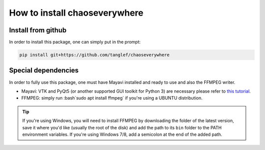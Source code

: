 How to install chaoseverywhere
=================================

.. role:: bash(code)
   :language: bash

Install from github
^^^^^^^^^^^^^^^^^^^^^^

In order to install this package, one can simply put in the prompt:

.. code-block:: bash

    pip install git+https://github.com/tanglef/chaoseverywhere


Special dependencies
^^^^^^^^^^^^^^^^^^^^^^

In order to fully use this package, one must have Mayavi installed and ready to use and also the FFMPEG writer.

* Mayavi: VTK and PyQt5 (or another supported GUI toolkit for Python 3) are necessary please refer to `this tutorial`_.
* FFMPEG: simply run :bash`sudo apt install ffmpeg` if you're using a UBUNTU distribution.

.. _this tutorial: https://docs.enthought.com/mayavi/mayavi/installation.html

.. Tip::

    If you're using Windows, you will need to install FFMPEG by downloading the folder of the latest version,
    save it where you'd like (usually the root of the disk) and add the path to its ``bin`` folder to the PATH environment variables.
    If you're using Windows 7/8, add a semicolon at the end of the added path. 